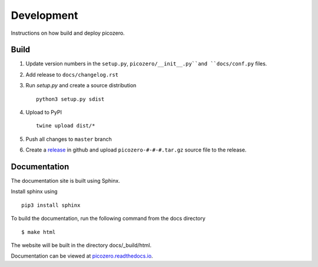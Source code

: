 Development
===========

Instructions on how build and deploy picozero.

Build
-----

1. Update version numbers in the ``setup.py``, ``picozero/__init__.py``and ``docs/conf.py`` files.

2. Add release to ``docs/changelog.rst``

3. Run `setup.py` and create a source distribution ::

    python3 setup.py sdist

4. Upload to PyPI ::

    twine upload dist/*

5. Push all changes to ``master`` branch

6. Create a `release <https://github.com/RaspberryPiFoundation/picozero/releases>`_ in github and upload ``picozero-#-#-#.tar.gz`` source file to the release.

Documentation
-------------

The documentation site is built using Sphinx. 

Install sphinx using ::

    pip3 install sphinx

To build the documentation, run the following command from the docs directory ::

    $ make html

The website will be built in the directory docs/_build/html.

Documentation can be viewed at `picozero.readthedocs.io`_.

.. _picozero.readthedocs.io: https://picozero.readthedocs.io